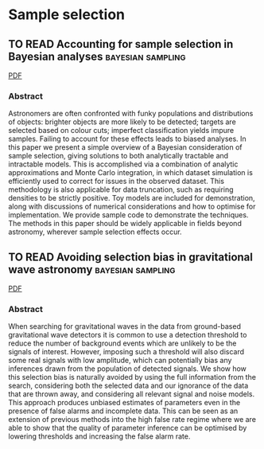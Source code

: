 * Sample selection
** TO READ Accounting for sample selection in Bayesian analyses :bayesian:sampling:
   :PROPERTIES:
   :TITLE:    Accounting for sample selection in Bayesian analyses
   :BTYPE:    article
   :CUSTOM_ID: 2017arXiv170603856H
   :AUTHOR:   {Hinton}, S.~R. and {Kim}, A. and {Davis}, T.~M.
   :JOURNAL:  ArXiv e-prints
   :ARCHIVEPREFIX: arXiv
   :EPRINT:   1706.03856
   :KEYWORDS: Astrophysics - Cosmology and Nongalactic Astrophysics
   :YEAR:     2017
   :MONTH:    jun
   :ADSURL:   http://adsabs.harvard.edu/abs/2017arXiv170603856H
   :ADSNOTE:  Provided by the SAO/NASA Astrophysics Data System
   :END:
   [[../papers/1706.03856.pdf][PDF]]
*** Abstract
    Astronomers are often confronted with funky populations and
    distributions of objects: brighter objects are more likely to be
    detected; targets are selected based on colour cuts; imperfect
    classification yields impure samples. Failing to account for these
    effects leads to biased analyses. In this paper we present a simple
    overview of a Bayesian consideration of sample selection, giving
    solutions to both analytically tractable and intractable models. This
    is accomplished via a combination of analytic approximations and
    Monte Carlo integration, in which dataset simulation is efficiently
    used to correct for issues in the observed dataset. This methodology
    is also applicable for data truncation, such as requiring densities
    to be strictly positive. Toy models are included for demonstration,
    along with discussions of numerical considerations and how to
    optimise for implementation. We provide sample code to demonstrate
    the techniques. The methods in this paper should be widely applicable
    in fields beyond astronomy, wherever sample selection effects occur.

** TO READ Avoiding selection bias in gravitational wave astronomy :bayesian:sampling:
   :PROPERTIES:
   :TITLE:    Avoiding selection bias in gravitational wave astronomy
   :BTYPE:    article
   :CUSTOM_ID: 2013NJPh...15e3027M
   :AUTHOR:   {Messenger}, C. and {Veitch}, J.
   :JOURNAL:  New Journal of Physics
   :ARCHIVEPREFIX: arXiv
   :EPRINT:   1206.3461
   :PRIMARYCLASS: astro-ph.IM
   :YEAR:     2013
   :MONTH:    may
   :VOLUME:   15
   :NUMBER:   5
   :EID:      053027
   :PAGES:    053027
   :DOI:      10.1088/1367-2630/15/5/053027
   :ADSURL:   http://ukads.nottingham.ac.uk/abs/2013NJPh...15e3027M
   :ADSNOTE:  Provided by the SAO/NASA Astrophysics Data System
   :END:
   [[../papers/1206.3461.pdf][PDF]]
*** Abstract
    When searching for gravitational waves in the data from
    ground-based gravitational wave detectors it is common to use a
    detection threshold to reduce the number of background events
    which are unlikely to be the signals of interest. However,
    imposing such a threshold will also discard some real signals with
    low amplitude, which can potentially bias any inferences drawn
    from the population of detected signals. We show how this
    selection bias is naturally avoided by using the full information
    from the search, considering both the selected data and our
    ignorance of the data that are thrown away, and considering all
    relevant signal and noise models. This approach produces unbiased
    estimates of parameters even in the presence of false alarms and
    incomplete data. This can be seen as an extension of previous
    methods into the high false rate regime where we are able to show
    that the quality of parameter inference can be optimised by
    lowering thresholds and increasing the false alarm rate.
   




